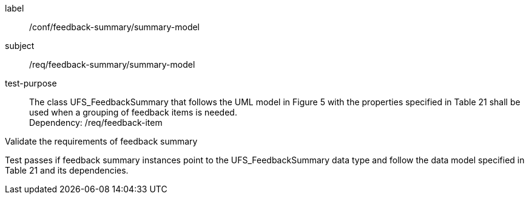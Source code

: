 [[ats_core_http]]
[abstract_test]
====
[%metadata]
label:: /conf/feedback-summary/summary-model
subject:: /req/feedback-summary/summary-model
test-purpose:: The class UFS_FeedbackSummary that follows the UML model in Figure 5 with the properties specified in Table 21 shall be used when a grouping of feedback items is needed. +
Dependency: /req/feedback-item


[.component,class=test method]
=====
[.component,class=step]
--
Validate the requirements of feedback summary
--

[.component,class=step]
--
Test passes if feedback summary instances point to the UFS_FeedbackSummary data type and follow the data model specified in Table 21 and its dependencies.
--
=====
====